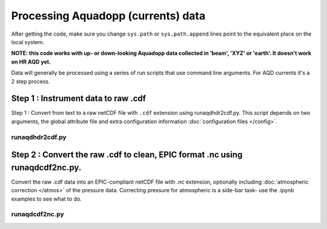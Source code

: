 Processing Aquadopp (currents) data
***********************************

After getting the code, make sure you change ``sys.path`` or ``sys.path.append`` lines point to the equivalent place on the local system.

**NOTE: this code works with up- or down-looking Aquadopp data collected in 'beam', 'XYZ' or 'earth'. 
It doesn't work on HR AQD yet.**

Data will generally be processed using a series of run scripts that use command line arguments.  For AQD currents it's a 2 step process.

Step 1 : Instrument data to raw .cdf
=====================================

Step 1 : Convert from text to a raw netCDF file with ``.cdf`` extension using runaqdhdr2cdf.py. This script
depends on two arguments, the global attribute file and extra configuration information :doc:`configuration files </config>`.

runaqdhdr2cdf.py
----------------

.. argparse::
   :ref: stglib.core.cmd.aqdhdr2cdf_parser
   :prog: runaqdhdr2cdf.py

Step 2 : Convert the raw .cdf to clean, EPIC format .nc using runaqdcdf2nc.py.
==============================================================================

Convert the raw .cdf data into an EPIC-compliant netCDF file with .nc extension, optionally including :doc:`atmospheric correction </atmos>` of the pressure data.  Correcting pressure for atmospheric is a side-bar task- use the .ipynb examples to see what to do.

runaqdcdf2nc.py
---------------

.. argparse::
   :ref: stglib.core.cmd.aqdcdf2nc_parser
   :prog: runaqdcdf2nc.py

